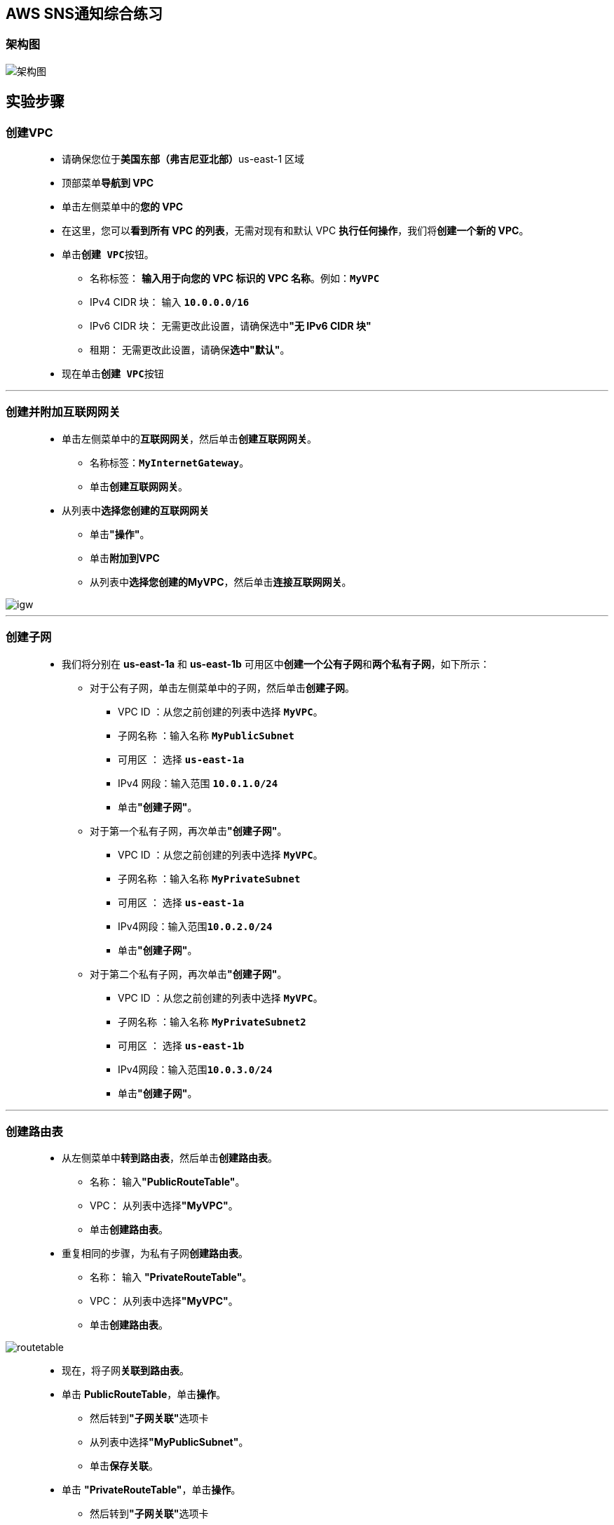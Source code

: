 
## AWS SNS通知综合练习

=== 架构图

image::/图片2/102图片/架构图.png[架构图]

== 实验步骤

=== 创建VPC

> - 请确保您位于**美国东部（弗吉尼亚北部）**us-east-1 区域
> - 顶部菜单**导航到 VPC**
> - 单击左侧菜单中的**您的 VPC**
> - 在这里，您可以**看到所有 VPC 的列表**，无需对现有和默认 VPC **执行任何操作**，我们将**创建一个新的 VPC**。
> - 单击**``创建 VPC``**按钮。
> * 名称标签： **输入用于向您的 VPC 标识的 VPC 名称**。例如：**``MyVPC``**
> * IPv4 CIDR 块： 输入 **``10.0.0.0/16``**
> * IPv6 CIDR 块： 无需更改此设置，请确保选中**"无 IPv6 CIDR 块"**
> * 租期： 无需更改此设置，请确保**选中"默认"**。
> - 现在单击**``创建 VPC``**按钮

---

=== 创建并附加互联网网关

> - 单击左侧菜单中的**互联网网关**，然后单击**创建互联网网关**。
> * 名称标签：**``MyInternetGateway``**。
> * 单击**创建互联网网关**。
> - 从列表中**选择您创建的互联网网关**
> * 单击**"操作"**。
> * 单击**附加到VPC**
> * 从列表中**选择您创建的MyVPC**，然后单击**连接互联网网关**。

image::/图片/30图片/igw.png[igw]

---

=== 创建子网

> - 我们将分别在 **us-east-1a** 和 **us-east-1b** 可用区中**创建一个公有子网**和**两个私有子网**，如下所示：
> * 对于公有子网，单击左侧菜单中的子网，然后单击**创建子网**。
> ** VPC ID ：从您之前创建的列表中选择 **``MyVPC``**。
> ** 子网名称 ：输入名称 **``MyPublicSubnet``**
> ** 可用区 ： 选择 **``us-east-1a``**
> ** IPv4 网段：输入范围 **``10.0.1.0/24``**
> ** 单击**"创建子网"**。
> * 对于第一个私有子网，再次单击**"创建子网"**。
> ** VPC ID ：从您之前创建的列表中选择 **``MyVPC``**。
> ** 子网名称 ：输入名称 **``MyPrivateSubnet``**
> ** 可用区 ： 选择 **``us-east-1a``**
> ** IPv4网段：输入范围**``10.0.2.0/24``**
> ** 单击**"创建子网"**。
> * 对于第二个私有子网，再次单击**"创建子网"**。
> ** VPC ID ：从您之前创建的列表中选择 **``MyVPC``**。
> ** 子网名称 ：输入名称 **``MyPrivateSubnet2``**
> ** 可用区 ： 选择 **``us-east-1b``**
> ** IPv4网段：输入范围**``10.0.3.0/24``**
> ** 单击**"创建子网"**。

---

=== 创建路由表

> - 从左侧菜单中**转到路由表**，然后单击**创建路由表**。
> * 名称： 输入**"PublicRouteTable"**。
> * VPC： 从列表中选择**"MyVPC"**。
> * 单击**创建路由表**。
> - 重复相同的步骤，为私有子网**创建路由表**。
> * 名称： 输入 **"PrivateRouteTable"**。
> * VPC： 从列表中选择**"MyVPC"**。
> * 单击**创建路由表**。

image::/图片/30图片/routetable.png[routetable]

> - 现在，将子网**关联到路由表**。
> - 单击 **PublicRouteTable**，单击**``操作``**。
> * 然后转到**"子网关联"**选项卡
> * 从列表中选择**"MyPublicSubnet"**。
> * 单击**保存关联**。
> - 单击 **"PrivateRouteTable"**，单击**``操作``**。
> * 然后转到**"子网关联"**选项卡
> * 从列表中选择 **"MyPrivateSubnet"和"MyPrivateSubnet2"**。
> * 单击**保存关联**。
> - 确保**不要将任何子网与主路由表关联**。
> - PublicRouteTable：添加允许公网流量**流向 VPC 的路由**。
> - 选择**"PublicRouteTable"**。
> - 转到**"路由"**选项卡，然后单击**``编辑路由``**按钮。
> - 然后单击**``添加路由``**按钮。
> - 指定以下值：
> * 目标：输入 **``0.0.0.0/0``**
> * 目标：从下拉菜单中选择互联网网关，选择**``MyInternetGateway``**。
> * 点击**保存更改**。

image::/图片/30图片/route.png[route]

---

=== 为 EC2 和 RDS 实例创建安全组

==== EC2

> - 请确保您位于**美国东部（弗吉尼亚北部）**us-east-1 区域
> - 顶部菜单**导航到 EC2**
> - 左侧面板，单击**"网络和安全"**，然后单击**"创建安全组"**。
> - 安全组名称：输入**``EC2-SG``**
> - 描述：**``Security group for EC2``**
> - VPC：选择**``MyVPC``**
> - 在**"入站规则"**下，单击**"添加规则"**。
> - 添加 **``SSH``**

----
  . 选择类型： 选择 SSH
  . 协议：TCP
  . 端口范围：22
  . 源：选择"任何位置"
----

> - 将其他内容**保留为默认值**，然后单击**创建安全组按钮**。
> - 现**已创建EC2安全组**。

==== RDS

> - 再次单击**"创建安全组"**。
> - 安全组名称：输入**``RDSMulti-AZ``**
> - 描述：**``Security group for RDS``**
> - VPC：选择**``MyVPC``**
> - 在**"入站规则"**下，单击**"添加规则"**。
> - 添加 **``MySQL/Aurora``**

----
  . 选择类型： 选择 MySQL/Aurora
  . 协议：TCP
  . 端口范围：3306
  . 源：选择之前创建的 EC2 安全组 EC2-SG
----

> - 将其他内容**保留为默认值**，然后单击**创建安全组按钮**。
> - 现**已创建RDS安全组**。

---

=== 为 RDS 创建子网组

==== 在此任务中，您将为 RDS 中的多可用区部署创建子网组。

> - 请确保您位于**美国东部（弗吉尼亚北部）**us-east-1 区域
> - 通过菜单**导航到 RDS**。
> - 在左侧面板，选择**子网组**。这主要用于在**私有子网中启动数据库**。
> - 单击**创建数据库子网组**按钮。子网组**详细信息**如下：
> * 名称：输入 **``RDSMultiAZ-SBG``**
> * 描述：输入 **``Subnet group for RDS Multi-AZ``**
> * VPC：选择 **``MyVPC``**
> - 在**"添加子网"**部分下
> * 可用区：选择**``us-east-1a、us-east-1b``**
> * 子网：选择我们**创建**的**私有子网**的两个 IPv4 地址。

image::/图片2/102图片/私有子网的两个.png[私有子网的两个]

> - 单击**创建**按钮。

---

=== 创建 EC2 IAM 角色

> - 导航到**``IAM``**
> - 在**左侧菜单**中，单击**``角色``** 。单击**``创建角色``**该按钮以**创建新的 IAM 角色**。
> - 在创建角色部分，为角色选择**可信实体类型**：
> * **AWS 服务**
> * **使用案例:EC2**

image::/图片/25图片/创建IAM.png[创建IAM]

> * 单击**下一步**
> - 添加权限：现在，您可以看到**策略列表**。
> - 选择**"创建策略"**，将**打开一个新选项卡**，然后将**代码复制并粘贴到 JSON 下**。

```json
  {
      "Version": "2012-10-17",
      "Statement": [
          {
              "Sid": "CloudWatchAccess",
              "Action": "cloudwatch:*",
              "Effect": "Allow",
              "Resource": "*"
          }
      ]
  }
```

> - 现在点击 **下一页：标签** 按钮。**无需更改**
> - 单击**"下一步：查看"**按钮。
> - 输入策略名称：**awspolicy**，然后单击**"创建策略"**。
> - 创建策略后，返回**"创建角色"**选项卡，然后单击右上角的**"刷新"**按钮。
> - 在"筛选策略"部分中**搜索"awspolicy"**并将其**选中**。
> - 单击**下一步**
> - 角色名称：输入 **``awsrole``**
> - 您**已成功**按名称 awsrole 创建了一个 IAM 角色。

---

=== 创建 EC2 实例

> - 请确保您位于**美国东部（弗吉尼亚北部）**us-east-1 区域。
> - 顶部菜单**导航到 EC2**
> - 左侧面板，单击**"实例"**，然后单击**"启动新实例"**。

==== (1)控制台启动实例

image::/图片/07图片/控制台2.png[控制台启动实例]

==== (2)选择系统镜像

image::/图片/07图片/控制台3.png[选择系统镜像]

==== (3)选择实例类型

image::/图片/07图片/配置1.png[选择实例类型]

==== (4)配置实例

> - 实例数：**输入 ``1``**
> - 网络 ： 选择**``MyVPC``**
> - 子网 ：保留为**``MyPublicSubnet``**
> - 自动分配公共 IP ：**"启用"**
> - IAM角色 ：从下拉列表中选择**``awsrole``**
> - 将所有**其他设置保留为默认值**。单击**"下一步：添加存储"**

==== (5)添加存储

image::/图片/07图片/配置2.png[添加存储]


==== (6)添加标签

> - 添加标签：点击**添加标签**按钮
> * 键：**``Name``**
> * 值：**``awsEC2``**
> * 点击**``下一步:配置安全组``**

==== (7) 配置安全组

> - 选择一个现有的安全组：从列表中选择 EC2-SG
> - 点击下一步 `审核和启动`

==== (8) 审核启动

> - **检查**所有选定的设置，**无误点击启动**
> - 选择现有密钥对，确认并单击**启动实例**

image::/图片/07图片/现有密钥.png[现有密钥]

==== 将创建的 EC2 实例 ID 复制并粘贴到记事本中以供将来参考。

---

=== 创建 RDS 数据库实例

==== 在此任务中，您将创建一个启用了多可用区的 RDS 实例 （在两个可用区中）

> - 请确保您位于**美国东部（弗吉尼亚北部）**us-east-1 区域
> - 通过菜单**导航到 RDS**。
> - 单击**"数据库"**部分中的**"创建数据库"**按钮。
> - 指定数据库**详细信息**：
> * 实例**规格**
> ** 数据库创建方法：**``标准创建``**
> ** 引擎选项：选择 **``MySQL``**
> ** 版本 ： **``默认``**
> ** 模板 ：选择**``开发/测试``**
> ** 可用性与持久性 ：选择部署选项为**``多可用区数据库实例``**
> ** 数据库实例标识符：**``database-1``**
> ** 主用户名：**``awslabadmin``**
> ** 主密码和确认密码：**``awslabs123``**
> ** 注意：这是用于登录数据库的用户名/密码组合。请记下它们。
> ** 数据库实例类 ： **``db.t3.micro``**
> ** 存储类型 ： **``通用型 （SSD）``**
> ** 分配的存储：**``20（默认值）``**
> ** 启用存储空间自动缩放：**``取消选中``**
> ** VPC ：选择 **``MyVPC``**
> ** VPC 子网组：选择 **``RDSMultiAZ-SBG``**
> ** 公共访问 ： 选择**``否``**
> ** VPC 安全组： 选择**``现有``**
> ** 安全组注意：**删除默认安全组**，然后**选择``RDSMulti-AZ``**

image::/图片2/102图片/rds安全组.png[rds安全组]

> - 转到**其他配置**选项
> * 初始数据库名称：**默认**
> * 数据库参数组：**默认**
> * 选项组：**默认**
> * 启用自动备份：**取消选中**
> * 启用加密：**取消选中**
> * 日志导出：本练习**不需要日志导出**。
> * 注意：将**其他所有设置保留为默认值**
> - 单击**"创建数据库"**
> - 导航到**"数据库"**。
> - 在 RDS 控制台上，将**显示新数据库实例的详细信息**。数据库实例的状态为**"正在创建"**，直到数据库实例**可供使用**。
> - 当状态更改为可用时，您**可以连接到数据库实例**。新实例状态变为**"可用"**之前最多可能**需要 20 分钟**。

image::/图片2/102图片/数据库创建完成.png[数据库创建完成]

---

=== 配置 CloudWatch 指标并添加订阅

> - 通过菜单**导航到 CloudWatch**。
> - 单击 CloudWatch 控制面板左侧面板中**警报**下的**告警中**。
> - 单击右上角的**"创建警报"**。
> - 在**"指定指标和条件"**页中：
> * 点击选择**指标**。它将打开**"选择指标"**页面。
> * 向下滚动并**选择 ``EC2``**。
> * 选择**``每个实例的指标``**
> * 在搜索栏中**输入您的 EC2 实例 ID** 以**获取 EC2 服务器的指标**
> * 选择**"StatusCheckFailed_System"**指标。
> * 单击**"选择指标"**按钮。
> - 现在，使用以下**详细信息配置警报**：
> * 在"指标"下
> ** 周期：选择** ``1 分钟``**
> * 在条件下
> ** 阈值类型：选择**``静态``**
> ** 每当状态检查失败的系统为：选择**"大于"**
> ** 比 ：输入 **``1``**
> * 将**其他选项保留为默认值**，然后单击**"下一步"**。
> - 在**"配置操作"**页中：
> * 在通知下
> ** 警报状态触发器：选择**``警报中``**
> * 选择 SNS 主题：选择**``创建新主题``**
> * 创建新主题：输入主题名称为**``EC2FailAlarm``**
> * 将收到通知的电子邮件终端节点… ：输入**您的电子邮件地址**以接收警报
> * 提供这些详细信息后，单击**创建主题**按钮。
> ** AWS 将向上面提供的电子邮件地址**发送一封确认电子邮件**。您需要**确认电子邮件订阅**
> - 对于 EC2 的恢复，我们将**创建 EC2 操作**，为此，请向下滚动并**单击添加EC2操作**。
> * 警报状态触发器：选择**警报中**
> * 采取以下操作：选择**"恢复此实例"**

image::/图片2/102图片/恢复此实例.png[恢复此实例]

> * 将**其他字段保留为默认值**。单击**"下一步"**。
> - 在**"添加名称和描述"**页：
> * 定义唯一名称：输入唯一名称**``EC2Recover``**
> * 单击**"下一步"**。
> - 将显示警报的**预览**。向下滚动并**单击创建警报**。
> - 现在**创建了一个新的 CloudWatch 警报**。

---

=== 手动触发 CloudWatch 警报进行测试 

==== 在此任务中，您将模拟 EC2 实例的硬件故障，以便我们可以测试 CloudWatch 警报和通知。

> - **SSH 连接到 EC2 实例**
> - SSH 进入您的实例后，**执行以下命令**
> * **``aws configure``**
> - **按 [Enter] 键**，直到到达**默认区域**配置选项。在**默认区域**中输入 **``us-east-1``**，然后继续**按 [Enter] 键**。

image::/图片2/102图片/默认区域.png[默认区域]

> - 下一个命令是**更改报警状态并模拟故障**。
> * **``aws cloudwatch set-alarm-state --alarm-name "EC2Recover" --state-value ALARM --state-reason "Simulated Hardware Failure"``**
> - 完成此命令后，**转到 CloudWatch 警报**。您可以看到警报**从"确定"更改为"在警报中"**。

image::/图片2/102图片/在警报中.png[在警报中]

> - 单击**``EC2Recover``**。您可以在**"历史记录"**部分**查看操作**。

image::/图片2/102图片/历史记录.png[历史记录]

> - 您还将在电子邮件中**收到 SNS 通知**。

image::/图片2/102图片/收到 SNS 通知.png[收到 SNS 通知]

---

=== 为 RDS 故障转移创建 SNS 订阅

==== 在此任务中，您将模拟 RDS 故障转移以及 SNS 订阅，以便在故障转移发生时立即发送通知。

> - 请确保您位于**美国东部（弗吉尼亚北部）**us-east-1 区域
> - 通过菜单**导航到 RDS**。
> - 在左侧面板上，我们可以**看到事件订阅部分**，单击它。
> - 单击**创建事件订阅**
> * 事件订阅名称：输入**``RDSfailover``**
> * 目标：选择**新的电子邮件主题**
> * 主题名称：输入 **``RDSfailNotification``**
> * 使用这些收件人：输入**您的电子邮件地址**

image::/图片2/102图片/目标.png[目标]


> - 在**源**部分中
> * 源类型：选择**``实例``**
> * 要包含的实例：选择**``特定的实例``**
> * 特定实例：选择**``database-1``**
> * 要包含的事件类别：选择**``全部事件类别``**

image::/图片2/102图片/所有事件类别.png[所有事件类别]

> - 点击**创建**按钮。
> - 现在**转到您的电子邮件**，您将收到**来自AWS的通知**。如果您没有收到它，请在**垃圾邮件中进行检查**。
> - 单击**"确认订阅"**链接。
> - 您的电子邮件地址现**已订阅 SNS 主题 ``RDSfailNotification``**。

image::/图片2/102图片/已订阅.png[已订阅]

> - 现在，**导航到数据库实例**，在左侧面板上，单击选中**``database-1``**
> - 在**操作**中选择**"重启"**，选中**"是否进行重启和故障转移"**选项。

image::/图片2/102图片/是否进行重启和故障转移.png[是否进行重启和故障转移]

> - 点击**确认**按钮。
> - **等待几分钟**。
> - 现在，您将在**收件箱**中收到有关**数据库故障转移的通知/邮件**。

image::/图片2/102图片/故障转移的通知.png[故障转移的通知]

---
